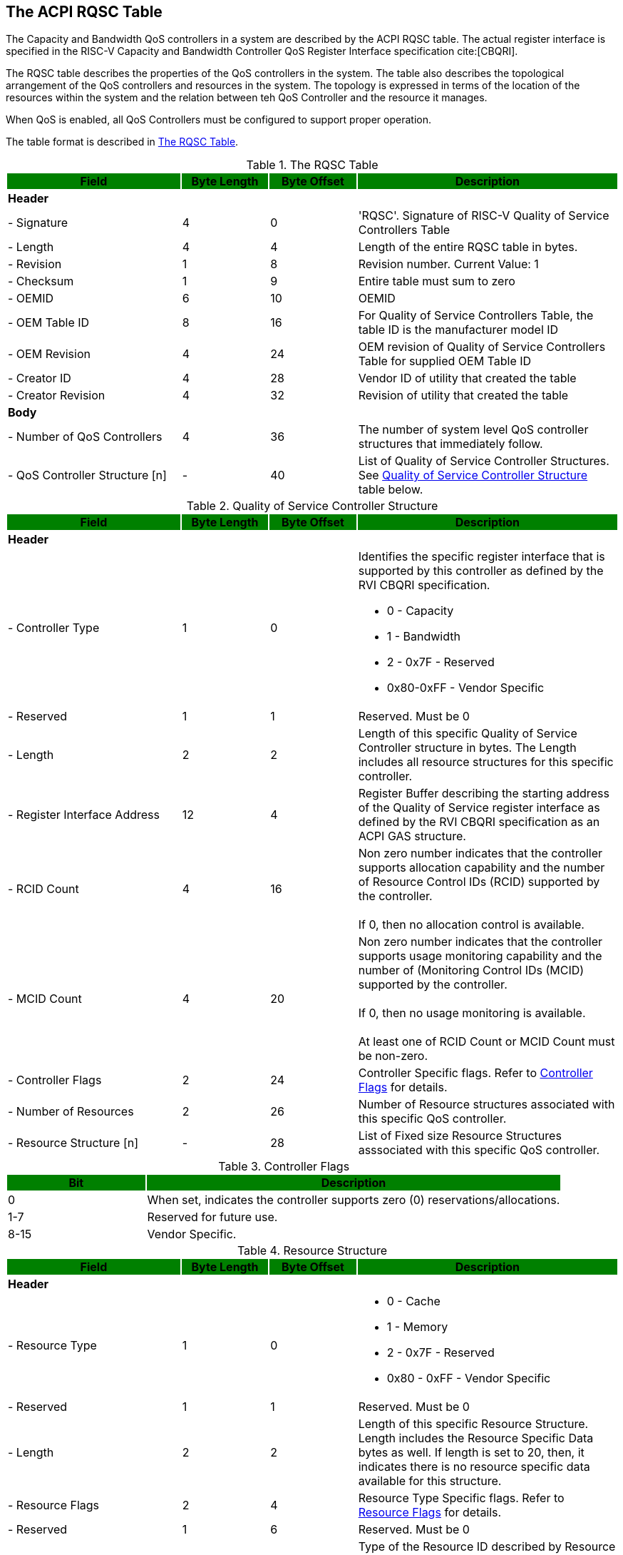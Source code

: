 [[chapter2]]
== The ACPI RQSC Table

The Capacity and Bandwidth QoS
controllers in a system are described by the ACPI RQSC indexterm:[RQSC]
table. The actual register interface is specified in the RISC-V Capacity
and Bandwidth Controller QoS Register Interface specification cite:[CBQRI].

The RQSC table describes the properties of the QoS controllers in the system.
The table also describes the topological arrangement of the QoS controllers
and resources in the system. The topology is expressed in terms of the location
of the resources within the system and the relation between teh QoS Controller
and the resource it manages.

When QoS is enabled, all QoS Controllers must be configured to
support proper operation.

The table format is described in <<RQSC_TABLE>>.

.The RQSC Table
[[RQSC_TABLE]]
[cols="^2,^1,^1,^3",stripes=even,options="header,unbreakable"]
|===
|Field {set:cellbgcolor:green}|Byte Length|Byte Offset|Description
4+<|{set:cellbgcolor:!} *Header*
<|- Signature                       |4  |0  <|'RQSC'. Signature of RISC-V Quality
                                              of Service Controllers Table
<|- Length                          |4  |4  <|Length of the entire RQSC table in bytes.
<|- Revision                        |1  |8  <|Revision number. Current Value: 1
<|- Checksum                        |1  |9  <|Entire table must sum to zero
<|- OEMID                           |6  |10 <|OEMID
<|- OEM Table ID                    |8  |16 <|For Quality of Service Controllers Table,
                                              the table ID is the manufacturer model ID
<|- OEM Revision                    |4  |24 <|OEM revision of Quality of Service
                                              Controllers Table for supplied OEM Table ID
<|- Creator ID                      |4  |28 <|Vendor ID of utility that created the table
<|- Creator Revision                |4  |32 <|Revision of utility that created the table
4+<|*Body*
<|- Number of QoS Controllers       |4  |36 <|The number of system level QoS controller
                                              structures that immediately follow.
<|- QoS Controller Structure [n]    |-  |40 <|List of Quality of Service Controller
                                              Structures. See <<QSC_TABLE>> table below.
|===

.Quality of Service Controller Structure
[[QSC_TABLE]]
[cols="^2,^1,^1,^3",stripes=even,options="header,unbreakable"]
|===
|Field {set:cellbgcolor:green}|Byte Length|Byte Offset|Description
4+<|{set:cellbgcolor:!} *Header*
<|- Controller Type             |1  |0  <a|Identifies the specific register interface
                                           that is supported by this controller as
                                           defined by the RVI CBQRI specification.

                                           - 0 - Capacity
                                           - 1 - Bandwidth
                                           - 2 - 0x7F - Reserved
                                           - 0x80-0xFF - Vendor Specific
<|- Reserved                    |1  |1  <a|Reserved. Must be 0
<|- Length                      |2  |2  <a|Length of this specific Quality of Service
                                           Controller structure in bytes.
                                           The Length includes all resource structures
                                           for this specific controller.
<|- Register Interface Address  |12 |4 <a|Register Buffer describing the starting
                                           address of the Quality of Service register
                                           interface as defined by the RVI CBQRI
                                           specification as an ACPI GAS structure.
<|- RCID Count                  |4  |16 <a|Non zero number indicates that the controller
                                           supports allocation capability and the number
                                           of Resource Control IDs (RCID) supported by the
                                           controller.                                      +
                                                                                            +
                                           If 0, then no allocation control is available.
<|- MCID Count                  |4  |20 <a|Non zero number indicates that the controller
                                            supports usage monitoring capability and
                                            the number of (Monitoring Control IDs
                                            (MCID) supported by the controller.             +
                                                                                            +
                                            If 0, then no usage monitoring is available.    +
                                                                                            +
                                            At least one of RCID Count or MCID Count
                                            must be non-zero.
<|- Controller Flags            |2  |24 <a|Controller Specific flags. Refer to
                                            <<CONTROLLER_FLAGS_TABLE>> for details.
<|- Number of Resources         |2  |26 <a|Number of Resource structures associated with
                                            this specific QoS controller.
<|- Resource Structure [n]      |-  |28 <a|List of Fixed size Resource Structures asssociated with
                                            this specific QoS controller.
|===

.Controller Flags
[[CONTROLLER_FLAGS_TABLE]]
[cols="^1,^3",stripes=even,options="header,unbreakable"]
|===
|Bit {set:cellbgcolor:green}|Description
<|{set:cellbgcolor:!}0 <a|When set, indicates the controller supports zero (0) reservations/allocations.
<|1-7 <a|Reserved for future use.
<|8-15 <a|Vendor Specific.
|===

.Resource Structure
[[QSCR_TABLE]]
[cols="^2,^1,^1,^3",stripes=even,options="header,unbreakable"]
|===
|Field {set:cellbgcolor:green}|Byte Length|Byte Offset|Description
4+<|{set:cellbgcolor:!} *Header*
<|- Resource Type               |1  |0  <a|
                                            - 0 - Cache
                                            - 1 - Memory
                                            - 2 - 0x7F - Reserved
                                            - 0x80 - 0xFF - Vendor Specific
<|- Reserved                    |1  |1  <a|Reserved. Must be 0
<|- Length                      |2  |2  <a| Length of this specific Resource Structure.
                                            Length includes the Resource Specific
                                            Data bytes as well. If length is set to 20,
                                            then, it indicates there is no resource
                                            specific data available for this structure.
<|- Resource Flags              |2  |4  <a|Resource Type Specific flags. Refer to
                                            <<RESOURCE_FLAGS_TABLE>> for details.
<|- Reserved                    |1  |6  <a|Reserved. Must be 0
<|- Resource ID Type            |1  |7  <a|Type of the Resource ID described by
                                            Resource ID 1 and Resource ID 2 fields.

                                            - 0 - Cache ID
                                            - 1 - Proximity Domain (Memory)
                                            - 2 - ACPI Device
                                            - 3 - 0x7F - Reserved for future use
                                            - 0x80 - 0xFF - Vendor Specific
<|- Resource ID 1               |8  |8  <a|Depends on the Resource ID Type field. Refer
                                            to <<RESOURCE_ID_1_TABLE>> for details.
<|- Resource ID 2               |4  |16 <a|Depends on the Resource ID Type Field. Refer to
                                            <<RESOURCE_ID_2_TABLE>> for details.
<|- Resource Specific Data      |-  |20 <a|Depends on the Resource Type Field. Refer
                                            to <<RESOURCE_DATA_TABLE>> for details.
|===

.Resource Flags
[[RESOURCE_FLAGS_TABLE]]
[cols="^1,^3",stripes=even,options="header,unbreakable"]
|===
|Bit {set:cellbgcolor:green}|Description
2+<|{set:cellbgcolor:!} *Resource Type [0 - Cache]*
<|0-7                                   <a|Reserved for future use.
<|8-15                                  <a|Vendor Specific.
2+<|*Resource Type [1 - Memory]*
<|0                                     <a|Raw Bandwidth per bandwidth block is valid
<|1-7                                   <a|Reserved for future use.
<|8-15                                  <a|Vendor Specific.
2+<|*All Other Resource Types*
<|0-7                                   <a|Reserved for future use.
<|8-15                                  <a|Vendor Specific.
|===

.Resource ID 1
[[RESOURCE_ID_1_TABLE]]
[cols="^2,^1,^1,^3",stripes=even,options="header,unbreakable"]
|===
|Field {set:cellbgcolor:green}|Byte Length|Byte Offset|Description
4+<|{set:cellbgcolor:!} *All Unspecified Resource ID Types*
<| Resource ID 1               |8   |0  <a|Reserved.
4+<|*Resource ID Type [0 - Cache]*
<| Cache ID                    |4   |0   <a|Unique Cache ID from the PPTT table’s
                                            Cache Type Structure (Table 5.159 in
                                            ACPI Specification 6.5) that this
                                            controller is associated with.
<| Reserved                    |4   |4  <a|Reserved.
4+<|*Resource ID Type [1 - Proximity Domain (Memory)]*
<| Proximity Domain            |4   |0   <a|Proximity domain from the SRAT table
                                            that this specific controller is
                                            associated with. If the SRAT
                                            table is not implemented, then this value
                                            shall be 0 indicating a UMA memory
                                            configuration.
<| Reserved                    |4   |4  <a|Reserved.
4+<|*Resource ID Type [2 - ACPI Device]*
<| ACPI Hardware ID            |8   |0   <a|_HID value of the ACPI Device
                                            corresponding to the Resource.
|===

.Resource ID 2
[[RESOURCE_ID_2_TABLE]]
[cols="^2,^1,^1,^3",stripes=even,options="header,unbreakable"]
|===
|Field {set:cellbgcolor:green}|Byte Length|Byte Offset|Description
4+<|{set:cellbgcolor:!}  *All Unspecified Resource ID Types*
<| Resource ID 2               |4   |0  <a|Reserved.
4+<|*Resource ID Type [2 - ACPI Device]*
<| ACPI Unique ID              |4   |0   <a|_UID value of the ACPI Device
                                            corresponding to the Resource.
|===


.Resource Specific Data
[[RESOURCE_DATA_TABLE]]
[cols="^2,^1,^1,^3",stripes=even,options="header,unbreakable"]
|===
|Field {set:cellbgcolor:green}|Byte Length|Byte Offset|Description
4+<|{set:cellbgcolor:!} *All Unspecified Resource Types*
4+<a|
[NOTE]
If a resource type is not identified below, then there is no Resource Specific Data
defined for that resource type and the Length of the Resource Structure must be
set to 20.
4+<|*Resource Type [1 - Memory]*
<| Raw Bandwidth per Block     |8   |0  <a|Indicates the actual raw bandwidth that each
                                            unit of bandwidth block corresponds to in
                                            bytes/seconds for this specific Resource.
|===



=== RISC-V Memory Bandwidth QoS Controllers
==== Raw Bandwidth Per Block Calculation
The Memory Bandwidth QoS controllers provide a generic means to control bandwidth
in terms of blocks. The user may be interested in knowing exactly how much raw
bandwidth does a block entail such that they can make informed decisions on how to
size the per RCID bandwidth block configuration.

Given memory bandwidth will vary based on the type of memory connected to the system,
the speed at which they are configured, and the number of channels, interleaving
conditions etc., System BIOS or M-mode FW calculates the amount of Raw Bandwidth
pertaining to each controller's block unit. This is done by calculating the total
bandwidth of all memory controllers within a region (UMA/NUMA node) and then
dividing the total bandwidth by the number of blocks each controller supports.


==== UMA vs. NUMA
A system memory may be configured in UMA (Uniform Memory) mode where all memory
channels in the system across different memory controllers are treated as a
unified memory. In this case, memory traffic is equally shared by all controllers
as the memory addressing is interleaved among all the memory channels.
In this case, typically the SRAT table will either not have any memory
described or it may have memory controllers described with all of them
having the same proximity domain.

In modern systems, the system memory may also be configured in NUMA
(Non-Uniform Memory) mode where specific memory controllers are grouped together
into separate domains and memory addresses are segregrated among different groups
of memory channels managed by specific memory controllers. Within a given NUMA
node however, the traffic is equally shared by all controllers as the memory
addressing is interleaved among all channels that are part of the specific
NUMA node. In this case, typically, the SRAT table will have the memory
controllers described with different proximity domains identifying the
different NUMA nodes they are associated with.

In either case, if there are more than one memory bandwidth QoS controller
specified with the same proximity domain, the bandwidth reservation
configuration settings must be set identical in all the shared QoS controllers.
